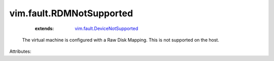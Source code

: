 .. _vim.fault.DeviceNotSupported: ../../vim/fault/DeviceNotSupported.rst


vim.fault.RDMNotSupported
=========================
    :extends:

        `vim.fault.DeviceNotSupported`_

  The virtual machine is configured with a Raw Disk Mapping. This is not supported on the host.

Attributes:




